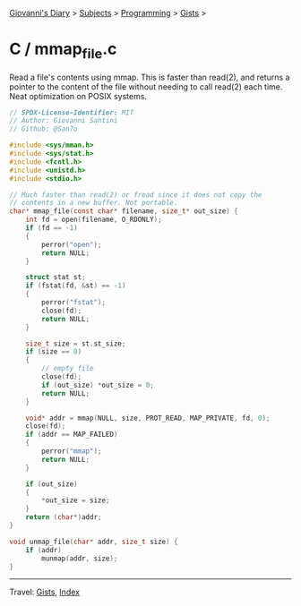 #+startup: content indent

[[file:../../../index.org][Giovanni's Diary]] > [[file:../../../subjects.org][Subjects]] > [[file:../../programming.org][Programming]] > [[file:../gists.org][Gists]] >

* C / mmap_file.c
#+INDEX: Giovanni's Diary!Programming!Gists!C/mmap_file.c

Read a file's contents using mmap. This is faster than read(2), and
returns a pointer to the content of the file without needing to call
read(2) each time. Neat optimization on POSIX systems.

#+begin_src c
// SPDX-License-Identifier: MIT
// Author: Giovanni Santini
// Github: @San7o

#include <sys/mman.h>
#include <sys/stat.h>
#include <fcntl.h>
#include <unistd.h>
#include <stdio.h>

// Much faster than read(2) or fread since it does not copy the
// contents in a new buffer. Not portable.
char* mmap_file(const char* filename, size_t* out_size) {
    int fd = open(filename, O_RDONLY);
    if (fd == -1)
    {
        perror("open");
        return NULL;
    }

    struct stat st;
    if (fstat(fd, &st) == -1)
    {
        perror("fstat");
        close(fd);
        return NULL;
    }

    size_t size = st.st_size;
    if (size == 0)
    {
        // empty file
        close(fd);
        if (out_size) *out_size = 0;
        return NULL;
    }

    void* addr = mmap(NULL, size, PROT_READ, MAP_PRIVATE, fd, 0);
    close(fd);
    if (addr == MAP_FAILED)
    {
        perror("mmap");
        return NULL;
    }

    if (out_size)
    {
        *out_size = size;
    }
    return (char*)addr;
}

void unmap_file(char* addr, size_t size) {
    if (addr)
        munmap(addr, size);
}
#+end_src


-----

Travel: [[file:../gists.org][Gists]], [[file:../../../theindex.org][Index]]
